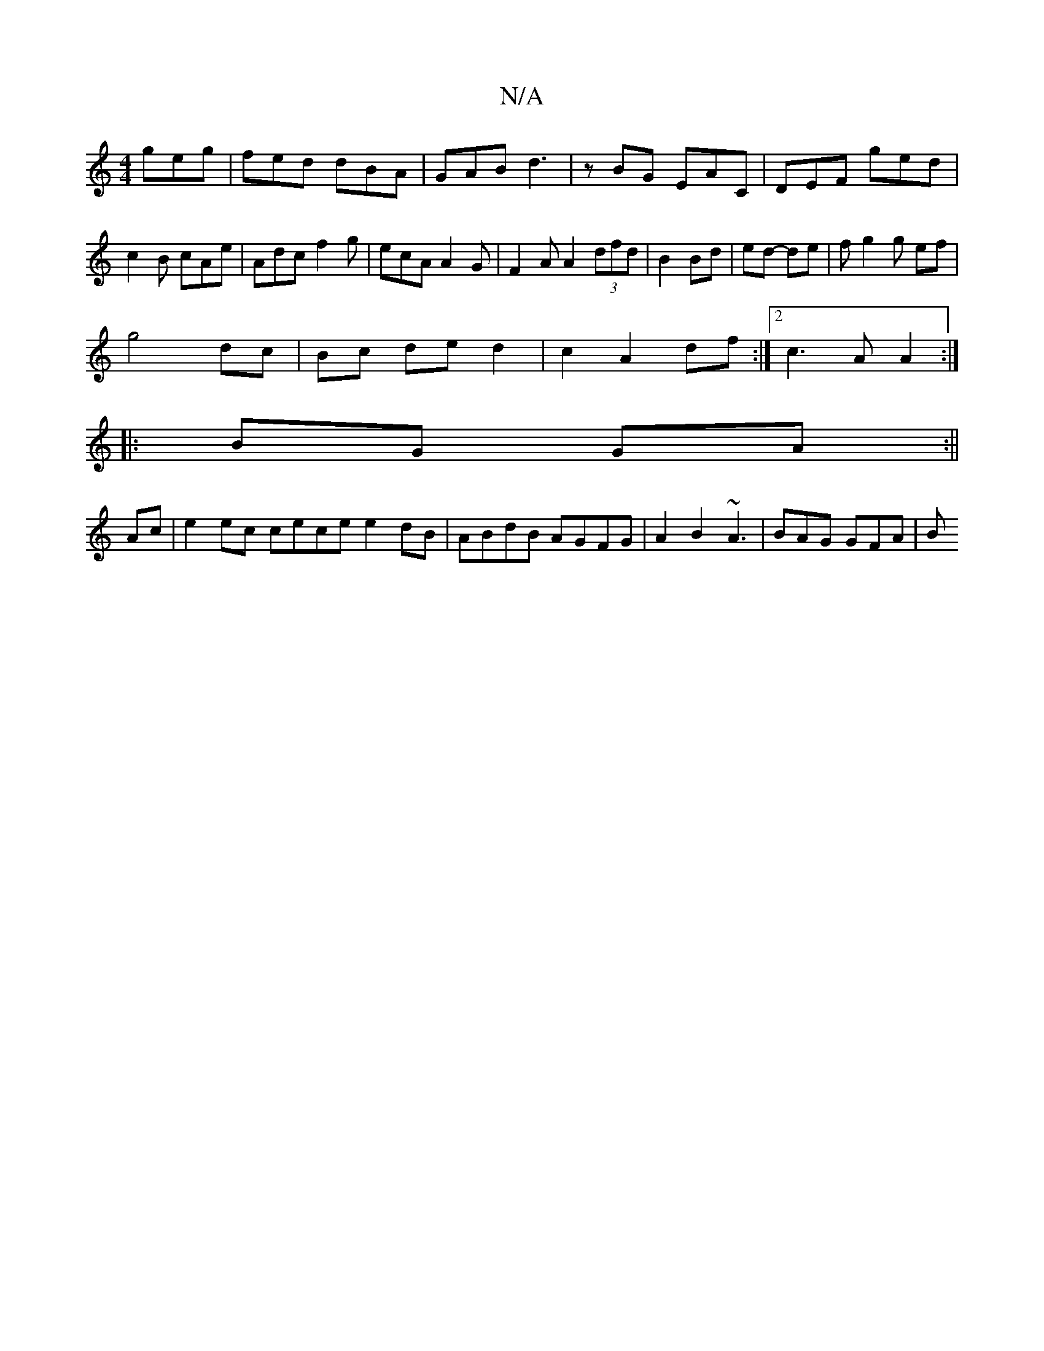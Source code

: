 X:1
T:N/A
M:4/4
R:N/A
K:Cmajor
geg|fed dBA|GAB d3|zBG EAC|DEF ged|c2B cAe|Adc f2g|ecA A2G|F2A A2(3dfd|B2 Bd | ed- de | fg2g ef |
g4 dc | Bc de d2| c2 A2 df:|2 c3 A A2 :|
|:BG GA :||
Ac |e2 ec cece e2dB|ABdB AGFG|A2B2- ~A3|BAG GFA|B